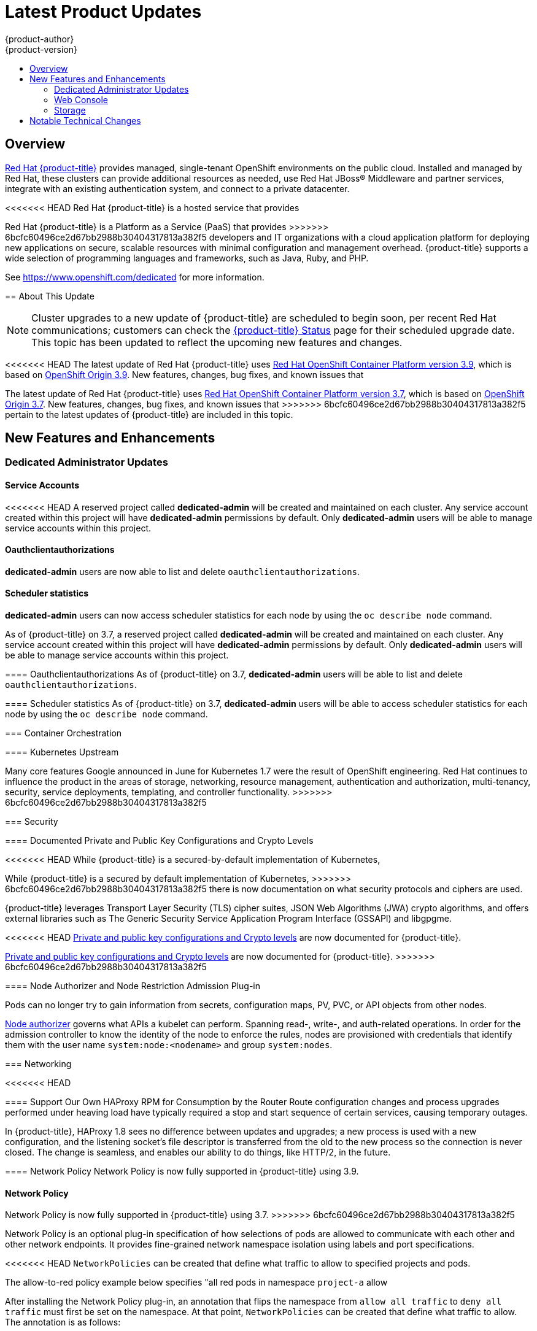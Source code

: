 [[release-notes-osd-product-updates]]
= Latest Product Updates
{product-author}
{product-version}
:data-uri:
:icons:
:experimental:
:toc: macro
:toc-title:
:prewrap!:

toc::[]

== Overview

https://www.openshift.com/dedicated/[Red Hat {product-title}] provides managed, single-tenant OpenShift environments on the public cloud. Installed and managed by Red Hat, these clusters can provide additional resources as needed, use Red Hat JBoss® Middleware and partner services, integrate with an existing authentication system, and connect to a private datacenter.

<<<<<<< HEAD
Red Hat {product-title} is a hosted service that provides
=======
Red Hat {product-title} is a Platform as a Service (PaaS) that provides
>>>>>>> 6bcfc60496ce2d67bb2988b30404317813a382f5
developers and IT organizations with a cloud application platform for deploying
new applications on secure, scalable resources with minimal configuration and
management overhead. {product-title} supports a wide selection of
programming languages and frameworks, such as Java, Ruby, and PHP.

See https://www.openshift.com/dedicated[https://www.openshift.com/dedicated] for more information.

[[osd-about-this-release]]
== About This Update

[NOTE]
====
Cluster upgrades to a new update of {product-title} are scheduled to begin soon,
per recent Red Hat communications; customers can check the
link:https://status-dedicated.openshift.com/access/login[{product-title} Status]
page for their scheduled upgrade date. This topic has been updated to reflect
the upcoming new features and changes.
====

<<<<<<< HEAD
The latest update of Red Hat {product-title} uses  link:https://docs.openshift.com/container-platform/3.9/release_notes/ocp_3_9_release_notes.html[Red Hat OpenShift Container Platform version 3.9], which is based on
link:https://github.com/openshift/origin/releases/tag/v3.9.0[OpenShift Origin 3.9]. New features, changes, bug fixes, and known issues that
=======
The latest update of Red Hat {product-title} uses  link:https://docs.openshift.com/container-platform/3.7/release_notes/ocp_3_7_release_notes.html[Red Hat OpenShift Container Platform version 3.7], which is based on
link:https://github.com/openshift/origin/releases/tag/v3.7.0[OpenShift Origin 3.7]. New features, changes, bug fixes, and known issues that
>>>>>>> 6bcfc60496ce2d67bb2988b30404317813a382f5
pertain to the latest updates of {product-title} are included in this topic.

[[osd-new-features-and-enhancements]]
== New Features and Enhancements

[[osd-dedicated-admin-updates]]
=== Dedicated Administrator Updates

[[osd-service-accounts]]
==== Service Accounts
<<<<<<< HEAD
A reserved project called *dedicated-admin* will be created and maintained on each cluster. Any service account created within this project will have *dedicated-admin* permissions by default. Only *dedicated-admin* users will be able to manage service accounts within this project.

[[osd-oauthclientauthorizations]]
==== Oauthclientauthorizations
*dedicated-admin* users are now able to list and delete `oauthclientauthorizations`.

[[osd-scheduler-statistics]]
==== Scheduler statistics
*dedicated-admin* users can now access scheduler statistics for each node by using the `oc describe node` command.
=======
As of {product-title} on 3.7, a reserved project called *dedicated-admin* will be created and maintained on each cluster. Any service account created within this project will have *dedicated-admin* permissions by default. Only *dedicated-admin* users will be able to manage service accounts within this project.

[[osd-oauthclientauthorizations]]
==== Oauthclientauthorizations
As of {product-title} on 3.7, *dedicated-admin* users will be able to list and delete `oauthclientauthorizations`.

[[osd-scheduler-statistics]]
==== Scheduler statistics
As of {product-title} on 3.7, *dedicated-admin* users will be able to access scheduler statistics for each node by using the `oc describe node` command.

[[osd-container-orchestration]]
=== Container Orchestration

[[osd-kubernetes-upstream]]
==== Kubernetes Upstream

Many core features Google announced in June for Kubernetes 1.7 were the result
of OpenShift engineering. Red Hat continues to influence the product in the
areas of storage, networking, resource management, authentication and
authorization, multi-tenancy, security, service deployments, templating, and
controller functionality.
>>>>>>> 6bcfc60496ce2d67bb2988b30404317813a382f5

[[osd-security]]
=== Security

[[osd-documented-private-public-key-configurations-and-crypto-levels]]
==== Documented Private and Public Key Configurations and Crypto Levels

<<<<<<< HEAD
While {product-title} is a secured-by-default implementation of Kubernetes,
=======
While {product-title} is a secured by default implementation of Kubernetes,
>>>>>>> 6bcfc60496ce2d67bb2988b30404317813a382f5
there is now documentation on what security protocols and ciphers are used.

{product-title} leverages Transport Layer Security (TLS) cipher suites, JSON Web
Algorithms (JWA) crypto algorithms, and offers external libraries such as The
Generic Security Service Application Program Interface (GSSAPI) and libgpgme.

<<<<<<< HEAD
link:https://docs.openshift.com/container-platform/3.9/architecture/index.html#arch-index-how-is-it-secured-tls[Private and public key configurations and Crypto levels] are now documented for {product-title}.
=======
link:https://docs.openshift.com/container-platform/3.7/architecture/index.html#arch-index-how-is-it-secured-tls[Private and public key configurations and Crypto levels] are now documented for {product-title}.
>>>>>>> 6bcfc60496ce2d67bb2988b30404317813a382f5

[[osd-node-authorizer-node-restriction-admission-plug-in]]
==== Node Authorizer and Node Restriction Admission Plug-in

Pods can no longer try to gain information from secrets, configuration maps, PV,
PVC, or API objects from other nodes.

link:https://kubernetes.io/docs/admin/authorization/node/[Node authorizer]
governs what APIs a kubelet can perform. Spanning read-, write-, and auth-related
operations. In order for the admission controller to know the identity of the
node to enforce the rules, nodes are provisioned with credentials that identify
them with the user name `system:node:<nodename>` and group `system:nodes`.

[[osd-networking]]
=== Networking

<<<<<<< HEAD
[[osd-support-our-own-haproxy-rpm-for-consumption-by-the-router]]
==== Support Our Own HAProxy RPM for Consumption by the Router
Route configuration changes and process upgrades performed under heaving load
have typically required a stop and start sequence of certain services, causing
temporary outages.

In {product-title}, HAProxy 1.8 sees no difference between updates and
upgrades; a new process is used with a new configuration, and the listening
socket’s file descriptor is transferred from the old to the new process so the
connection is never closed.  The change is seamless, and enables our ability to
do things, like HTTP/2, in the future.

[[osd-network-policy]]
==== Network Policy
Network Policy is now fully supported in {product-title} using 3.9.
=======
[[osd-network-policy]]
==== Network Policy
Network Policy is now fully supported in {product-title} using 3.7.
>>>>>>> 6bcfc60496ce2d67bb2988b30404317813a382f5

Network Policy is an optional plug-in specification of how selections of pods
are allowed to communicate with each other and other network endpoints. It
provides fine-grained network namespace isolation using labels and port
specifications.

<<<<<<< HEAD
`NetworkPolicies` can be created that define what traffic to allow to specified projects and pods.

The allow-to-red policy example below specifies "all red pods in namespace `project-a` allow
=======
After installing the Network Policy plug-in, an annotation that flips the
namespace from `allow all traffic` to `deny all traffic` must first be set on
the namespace. At that point, `NetworkPolicies` can be created that define what
traffic to allow. The annotation is as follows:

----
$ oc annotate namespace ${ns} 'net.beta.kubernetes.io/network-policy={"ingress":{"isolation":"DefaultDeny"}}'
----

[NOTE]
====
The annotation is not needed when using the v1 API.
====

The allow-to-red policy specifies "all red pods in namespace `project-a` allow
>>>>>>> 6bcfc60496ce2d67bb2988b30404317813a382f5
traffic from any pods in any namespace." This does not apply to the red pod in
namespace `project-b` because `podSelector` only applies to the namespace in
which it was applied.

.Policy applied to project
----
kind: NetworkPolicy
apiVersion: extensions/v1beta1
metadata:
  name: allow-to-red
spec:
  podSelector:
    matchLabels:
      type: red
  ingress:
  - {}
----

See
<<<<<<< HEAD
link:https://docs.openshift.com/container-platform/3.9/admin_guide/managing_networking.html#admin-guide-networking-networkpolicy[Managing Networking] for more information.
=======
link:https://docs.openshift.com/container-platform/3.7/admin_guide/managing_networking.html#admin-guide-networking-networkpolicy[Managing Networking] for more information.
>>>>>>> 6bcfc60496ce2d67bb2988b30404317813a382f5

[[osd-hsts-policy-support]]
==== HSTS Policy Support

<<<<<<< HEAD
link:https://docs.openshift.com/container-platform/3.9/architecture/networking/routes.html#route-specific-annotations[HTTP Strict Transport Security (HSTS)] ensures all communication between the server and client is encrypted and
=======
link:https://docs.openshift.com/container-platform/3.7/architecture/networking/routes.html#route-specific-annotations[HTTP Strict Transport Security (HSTS)] ensures all communication between the server and client is encrypted and
>>>>>>> 6bcfc60496ce2d67bb2988b30404317813a382f5
that all sent and received responses are delivered to and received from the
authenticated server.

An HSTS policy is provided to the client via an HTTPS header (HSTS headers over
HTTP are ignored) using an `haproxy.router.openshift.io/hsts_header` annotation
to the route. When the Strict-Transport-Security response in the header is
received by a client, it observes the policy until it is updated by another
response from the host, or it times-out (`max-age=0`).

Example using reencrypt route:

. Create the pod/svc/route:
+
----
$ oc create -f https://example.com/test.yaml
----

. Set the Strict-Transport-Security header:
+
----
$ oc annotate route serving-cert haproxy.router.openshift.io/hsts_header="max-age=300;includeSubDomains;preload"
----

. Access the route using `https`:
+
----
$ curl --head https://$route -k

   ...
   Strict-Transport-Security: max-age=300;includeSubDomains;preload
   ...
----

[[osd-master]]
=== Master

[[osd-statefulsets-daemonsets-deployments]]
====  StatefulSets, DaemonSets, and Deployments Now Supported

In {product-title}, statefulsets, daemonsets, and deployments are now stable,
supported, and out of Technology Preview.

[[osd-add-support-for-deployments-to-oc-status]]
==== Add Support for Deployments to oc status

The `oc status` command provides an overview of the current project. This
provides similar output for upstream deployments as can be seen for downstream
DeploymentConfigs, with a nested deployment set:

----
$ oc status
In project My Project (myproject) on server https://127.0.0.1:8443

svc/ruby-deploy - 172.30.174.234:8080
  deployment/ruby-deploy deploys istag/ruby-deploy:latest <-
    bc/ruby-deploy source builds https://github.com/sclorg/ruby-ex.git on istag/ruby-22-centos7:latest
      build #1 failed 5 hours ago - bbb6701: Merge pull request #18 from durandom/master (Joe User <joeuser@users.noreply.github.com>)
    deployment #2 running for 4 hours - 0/1 pods (warning: 53 restarts)
    deployment #1 deployed 5 hours ago
----

Compare this to the output from {product-title} 3.7:

----
$ oc status
In project dc-test on server https://127.0.0.1:8443

svc/ruby-deploy - 172.30.231.16:8080
  pod/ruby-deploy-5c7cc559cc-pvq9l runs test
----

[[osd-developer-experience]]
=== Developer Experience

<<<<<<< HEAD
[[osd-memory-usage-improvements]]
==== Jenkins Memory Usage Improvements

Previously, Jenkins worker pods would often consume too much or too little
memory. Now, a startup script intelligently looks at pod limits, and environment
variables are appropriately set to ensure limits are respected for spawned JVMs.

=======
>>>>>>> 6bcfc60496ce2d67bb2988b30404317813a382f5
[[osd-template-instantation-api]]
==== Template Instantiation API

Clients can now easily invoke a server API instead of relying on client logic.

<<<<<<< HEAD
See link:https://docs.openshift.com/container-platform/3.9/rest_api/examples.html#template-instantiation[Template Instantiation] for more information.
=======
See link:https://docs.openshift.com/container-platform/3.7/rest_api/examples.html#template-instantiation[Template Instantiation] for more information.
>>>>>>> 6bcfc60496ce2d67bb2988b30404317813a382f5

[[osd-chaining-builds]]
==== Chaining Builds

<<<<<<< HEAD
In {product-title} on 3.9,
link:https://docs.openshift.com/container-platform/3.9/dev_guide/builds/advanced_build_operations.html#dev-guide-chaining-builds[Chaining Builds] is a better approach for producing runtime-only application images, and
=======
In {product-title} on 3.7,
link:https://docs.openshift.com/container-platform/3.7/dev_guide/builds/advanced_build_operations.html#dev-guide-chaining-builds[Chaining Builds] is a better approach for producing runtime-only application images, and
>>>>>>> 6bcfc60496ce2d67bb2988b30404317813a382f5
fully replaces the Extended Builds feature.

Benefits of Chaining Builds include:

* Supported by both Docker and Source-to-Image (S2I) build strategies, as well as
combinations of the two, compared with S2I strategy only for Extended Builds.

* No need to create and manage a new assemble-runtime script.

* Easy to layer application components into any thin runtime-specific image.

* Can build the application artifacts image anywhere.

* Better separation of concerns between the step that produces the application
artifacts and the step that puts them into an application image.

[[osd-web-console]]
=== Web Console

[[osd-initial-experience]]
==== Initial Experience

<<<<<<< HEAD
{product-title} on 3.9 provides a better initial user experience with the Service
=======
{product-title} on 3.7 provides a better initial user experience with the Service
>>>>>>> 6bcfc60496ce2d67bb2988b30404317813a382f5
Catalog. This includes:

* A task-focused interface
* Key call-outs
* Unified search
* Streamlined navigation

The new user interface is designed to really streamline the getting started
process, in addition to incorporating the new Service Catalog items. These Service Catalog items are not yet available in OpenShift Dedicated.

<<<<<<< HEAD
[[osd-catalog-from-within-project-view]]
==== Catalog from within Project View

Quickly get to the catalog from within a project by clicking *Catalog* in the
left navigation.

image::3.9-console-catalog-tab.png[Catalog tab]

[[osd-quickly-search-the-catalog]]
==== Quickly Search the Catalog from within Project View

To quickly find services from within project view, type in your search criteria.

image::3.9-console-catalog-search.png[Search the catalog]

[[osd-select-preferred-home-page]]
==== Select Preferred Home Page

You can now jump straight to certain pages after login. Access the menu from
the account dropdown, choose your option, then log out, then log back in.

image::3.9-console-set-custom-home-page.gif[Set preferred home page]

[[osd-search-catalog]]
==== Search Catalog

{product-title} on 3.9 provides a simple way to quickly get what you want. The new
=======
[[osd-search-catalog]]
==== Search Catalog

{product-title} on 3.7 provides a simple way to quickly get what you want The new
>>>>>>> 6bcfc60496ce2d67bb2988b30404317813a382f5
Search Catalog user interface is designed to make it much easier to find items
in a number of ways, making it even faster to find the items you are wanting to
deploy.

image::3.7-search-filter-catalog.gif[search catalog]

[[osd-add-from-catalog]]
==== Add from Catalog

Provision a service from the catalog. Select the desired service and follow
prompts for the desired project and configuration details.

image::3.7-add-to-project-wizard-animated.gif[add to project]

[[osd-connect-a-service]]
==== Connect a Service
Once a service is deployed, get coordinates to connect the application to it.

The broker returns a secret, which is stored in the project for use. You are
guided through a process to update the deployment to inject a secret.

image::3.7-bind-mongodb-nodejs-at-creation.gif[connect a service]

[[osd-include-templates-from-other-projects]]
==== Include Templates from Other Projects

Since templates are now served through a broker, there is now a way for you to
deploy templates from other projects.

Upload the template, then select the template from a project.

image::3.7-add-to-project-options.png[Add to Project Options]

[[osd-notifications]]
==== Notifications
Key notifications are now under a single UI element, the notification drawer.

The bell icon is decorated when new notifications exist. You can mark all read,
clear all, view all, or dismiss individual ones. Key notifications are
represented with the level of information, warning, or error.

image::3.7-notification-drawer.png[Notification drawer]

[[ocp-37-improved-quota-warnings]]
==== Improved Quota Warnings
Quota notifications are now put in the notification drawer and are less intrusive.

image::37-quota-warning.png[quota warning]

There are now separate notifications for each quota type instead of one generic
warning. When at quota and not over quota, this is displayed as an informative
message. Usage and maximum is displayed in the message. You can mark *Don't Show
Me Again* per quota type. Administrators can create custom messages to the quota
warning.

[[osd-support-for-envfrom]]
==== Support for the EnvFrom Construct

Anything with a pod template now supports the `EnvFrom` construct that lets you
break down an entire configuration map or secret into environment variables without
explicitly setting `env name` to  `key mappings`.

<<<<<<< HEAD
[[osd-storage]]
=== Storage

==== OverlayFS Docker Storage Drivers Are Now Used

OverlayFS docker storage drivers are now used instead of DeviceMapper. See
link:https://docs.openshift.com/container-platform/3.9/scaling_performance/optimizing_storage.html#benefits-of-using-the-overlay-graph-driver[Benefits
of Using the OverlayFS Versus DeviceMapper with SELinux] in the OpenShift
Container Platform documentation for more details on this change.

[[osd-notable-technical-changes]]
== Notable Technical Changes

OpenShift Container Platform 3.9 introduced several notable technical changes to {product-title}. Refer to the OpenShift Container Platform link:https://docs.openshift.com/container-platform/3.9/release_notes/ocp_3_9_release_notes.html#ocp-39-notable-technical-changes[3.9 Release Notes] for more information on technical changes to the underlying software.
=======
[[osd-notable-technical-changes]]
== Notable Technical Changes

OpenShift Container Platform 3.7 introduced several notable technical changes to {product-title}. Refer to the OpenShift Container Platform link:https://docs.openshift.com/container-platform/3.7/release_notes/ocp_3_7_release_notes.html#ocp-37-notable-technical-changes[3.7 Release Notes] for more information on technical changes to the underlying software.
>>>>>>> 6bcfc60496ce2d67bb2988b30404317813a382f5

[[osd-bug-fixes]]
== Bug Fixes

<<<<<<< HEAD
Refer to the OpenShift Container Platform link:https://docs.openshift.com/container-platform/3.9/release_notes/ocp_3_9_release_notes.html#ocp-39-bug-fixes[3.9 Release Notes] for more information on bug fixes.
=======
Refer to the OpenShift Container Platform link:https://docs.openshift.com/container-platform/3.7/release_notes/ocp_3_7_release_notes.html#ocp-37-bug-fixes[3.7 Release Notes] for more information on bug fixes.
>>>>>>> 6bcfc60496ce2d67bb2988b30404317813a382f5
